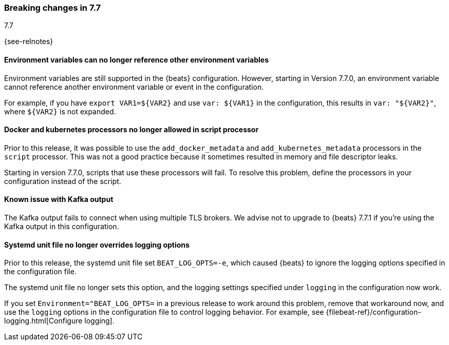 [[breaking-changes-7.7]]

=== Breaking changes in 7.7
++++
<titleabbrev>7.7</titleabbrev>
++++

{see-relnotes}

//NOTE: The notable-breaking-changes tagged regions are re-used in the
//Installation and Upgrade Guide

//tag::notable-breaking-changes[]

[float]
====  Environment variables can no longer reference other environment variables

Environment variables are still supported in the {beats} configuration.
However, starting in Version 7.7.0, an environment variable cannot reference
another environment variable or event in the configuration.

For example, if you have `export VAR1=${VAR2}` and use `var: ${VAR1}` in
the configuration, this results in `var: "${VAR2}"`, where
`${VAR2}` is not expanded.

[float]
==== Docker and kubernetes processors no longer allowed in script processor

Prior to this release, it was possible to use the `add_docker_metadata` and
`add_kubernetes_metadata` processors in the `script` processor. This was not a
good practice because it sometimes resulted in memory and file descriptor leaks.

Starting in version 7.7.0, scripts that use these processors will fail. To
resolve this problem, define the processors in your configuration instead of the
script.

[float]
==== Known issue with Kafka output

The Kafka output fails to connect when using multiple TLS brokers. We advise
not to upgrade to {beats} 7.7.1 if you're using the Kafka output in this
configuration.

[float]
==== Systemd unit file no longer overrides logging options

Prior to this release, the systemd unit file set `BEAT_LOG_OPTS=-e`, which
caused {beats} to ignore the logging options specified in the
configuration file.

The systemd unit file no longer sets this option, and the logging settings
specified under `logging` in the configuration now work.

If you set `Environment="BEAT_LOG_OPTS=` in a previous release to work around
this problem, remove that workaround now, and use the `logging` options in the
configuration file to control logging behavior. For example, see
{filebeat-ref}/configuration-logging.html[Configure logging]. 

// end::notable-breaking-changes[]
